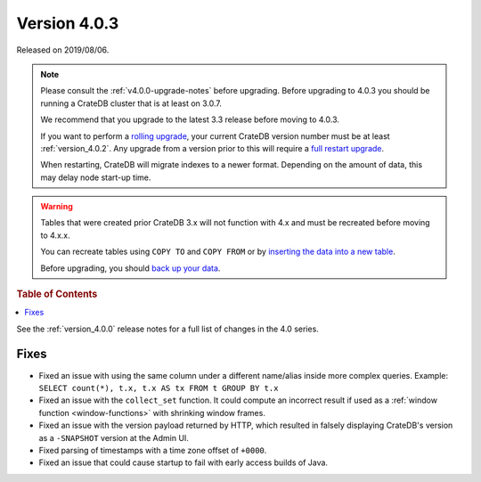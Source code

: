 .. _version_4.0.3:

=============
Version 4.0.3
=============

Released on 2019/08/06.

.. NOTE::

    Please consult the :ref:`v4.0.0-upgrade-notes` before upgrading.
    Before upgrading to 4.0.3 you should be running a CrateDB cluster that is
    at least on 3.0.7.

    We recommend that you upgrade to the latest 3.3 release before moving to
    4.0.3.

    If you want to perform a `rolling upgrade`_, your current CrateDB version
    number must be at least :ref:`version_4.0.2`. Any upgrade from a version
    prior to this will require a `full restart upgrade`_.

    When restarting, CrateDB will migrate indexes to a newer format. Depending
    on the amount of data, this may delay node start-up time.

.. WARNING::

    Tables that were created prior CrateDB 3.x will not function with 4.x and
    must be recreated before moving to 4.x.x.

    You can recreate tables using ``COPY TO`` and ``COPY FROM`` or by
    `inserting the data into a new table`_.

    Before upgrading, you should `back up your data`_.

.. _rolling upgrade: https://cratedb.com/docs/crate/howtos/en/latest/admin/rolling-upgrade.html
.. _full restart upgrade: https://cratedb.com/docs/crate/howtos/en/latest/admin/full-restart-upgrade.html
.. _back up your data: https://cratedb.com/docs/crate/reference/en/latest/admin/snapshots.html
.. _inserting the data into a new table: https://cratedb.com/docs/crate/reference/en/latest/admin/system-information.html#tables-need-to-be-recreated

.. rubric:: Table of Contents

.. contents::
   :local:

See the :ref:`version_4.0.0` release notes for a full list of changes in the
4.0 series.


Fixes
=====

- Fixed an issue with using the same column under a different name/alias inside
  more complex queries. Example: ``SELECT count(*), t.x, t.x AS tx FROM t GROUP
  BY t.x``

- Fixed an issue with the ``collect_set`` function. It could compute an
  incorrect result if used as a :ref:`window function <window-functions>` with
  shrinking window frames.

- Fixed an issue with the version payload returned by HTTP, which resulted in
  falsely displaying CrateDB's version as a ``-SNAPSHOT`` version at the
  Admin UI.

- Fixed parsing of timestamps with a time zone offset of ``+0000``.

- Fixed an issue that could cause startup to fail with early access builds of
  Java.
